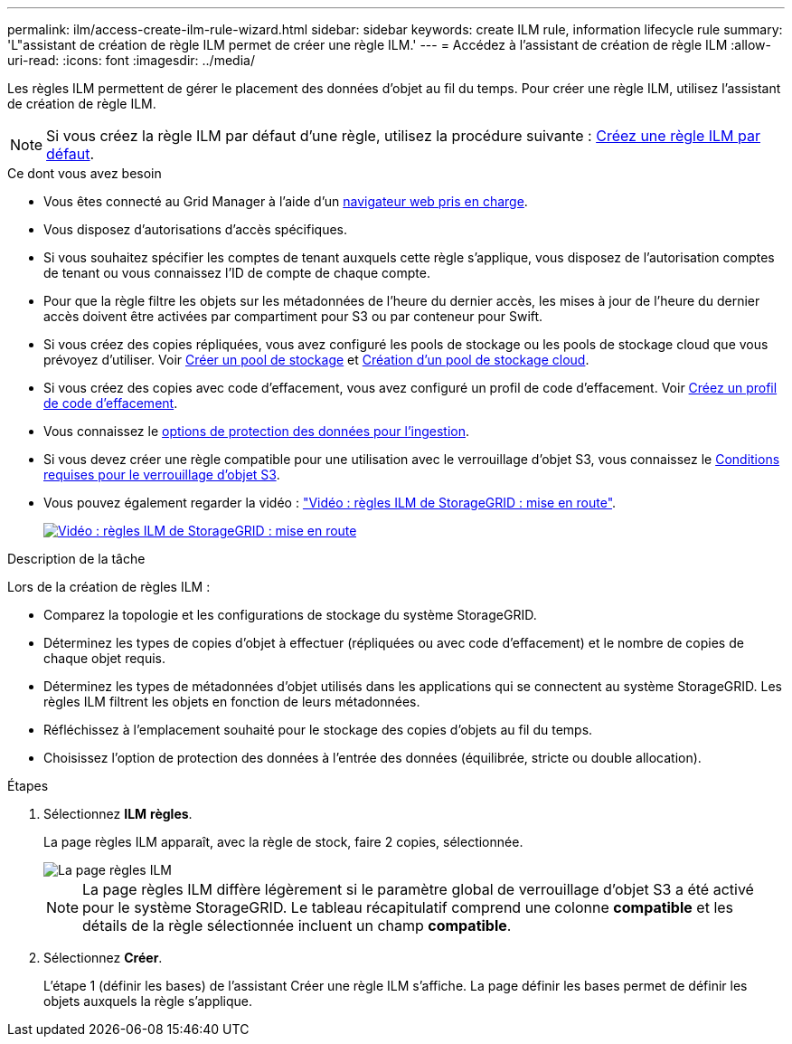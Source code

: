 ---
permalink: ilm/access-create-ilm-rule-wizard.html 
sidebar: sidebar 
keywords: create ILM rule, information lifecycle rule 
summary: 'L"assistant de création de règle ILM permet de créer une règle ILM.' 
---
= Accédez à l'assistant de création de règle ILM
:allow-uri-read: 
:icons: font
:imagesdir: ../media/


[role="lead"]
Les règles ILM permettent de gérer le placement des données d'objet au fil du temps. Pour créer une règle ILM, utilisez l'assistant de création de règle ILM.


NOTE: Si vous créez la règle ILM par défaut d'une règle, utilisez la procédure suivante : xref:creating-default-ilm-rule.adoc[Créez une règle ILM par défaut].

.Ce dont vous avez besoin
* Vous êtes connecté au Grid Manager à l'aide d'un xref:../admin/web-browser-requirements.adoc[navigateur web pris en charge].
* Vous disposez d'autorisations d'accès spécifiques.
* Si vous souhaitez spécifier les comptes de tenant auxquels cette règle s'applique, vous disposez de l'autorisation comptes de tenant ou vous connaissez l'ID de compte de chaque compte.
* Pour que la règle filtre les objets sur les métadonnées de l'heure du dernier accès, les mises à jour de l'heure du dernier accès doivent être activées par compartiment pour S3 ou par conteneur pour Swift.
* Si vous créez des copies répliquées, vous avez configuré les pools de stockage ou les pools de stockage cloud que vous prévoyez d'utiliser. Voir xref:creating-storage-pool.adoc[Créer un pool de stockage] et xref:creating-cloud-storage-pool.adoc[Création d'un pool de stockage cloud].
* Si vous créez des copies avec code d'effacement, vous avez configuré un profil de code d'effacement. Voir xref:creating-erasure-coding-profile.adoc[Créez un profil de code d'effacement].
* Vous connaissez le xref:data-protection-options-for-ingest.adoc[options de protection des données pour l'ingestion].
* Si vous devez créer une règle compatible pour une utilisation avec le verrouillage d'objet S3, vous connaissez le xref:requirements-for-s3-object-lock.adoc[Conditions requises pour le verrouillage d'objet S3].
* Vous pouvez également regarder la vidéo : https://netapp.hosted.panopto.com/Panopto/Pages/Viewer.aspx?id=beffbe9b-e95e-4a90-9560-acc5013c93d8["Vidéo : règles ILM de StorageGRID : mise en route"^].
+
[link=https://netapp.hosted.panopto.com/Panopto/Pages/Viewer.aspx?id=beffbe9b-e95e-4a90-9560-acc5013c93d8]
image::../media/video-screenshot-ilm-rules.png[Vidéo : règles ILM de StorageGRID : mise en route]



.Description de la tâche
Lors de la création de règles ILM :

* Comparez la topologie et les configurations de stockage du système StorageGRID.
* Déterminez les types de copies d'objet à effectuer (répliquées ou avec code d'effacement) et le nombre de copies de chaque objet requis.
* Déterminez les types de métadonnées d'objet utilisés dans les applications qui se connectent au système StorageGRID. Les règles ILM filtrent les objets en fonction de leurs métadonnées.
* Réfléchissez à l'emplacement souhaité pour le stockage des copies d'objets au fil du temps.
* Choisissez l'option de protection des données à l'entrée des données (équilibrée, stricte ou double allocation).


.Étapes
. Sélectionnez *ILM* *règles*.
+
La page règles ILM apparaît, avec la règle de stock, faire 2 copies, sélectionnée.

+
image::../media/ilm_create_ilm_rule.png[La page règles ILM]

+

NOTE: La page règles ILM diffère légèrement si le paramètre global de verrouillage d'objet S3 a été activé pour le système StorageGRID. Le tableau récapitulatif comprend une colonne *compatible* et les détails de la règle sélectionnée incluent un champ *compatible*.

. Sélectionnez *Créer*.
+
L'étape 1 (définir les bases) de l'assistant Créer une règle ILM s'affiche. La page définir les bases permet de définir les objets auxquels la règle s'applique.


